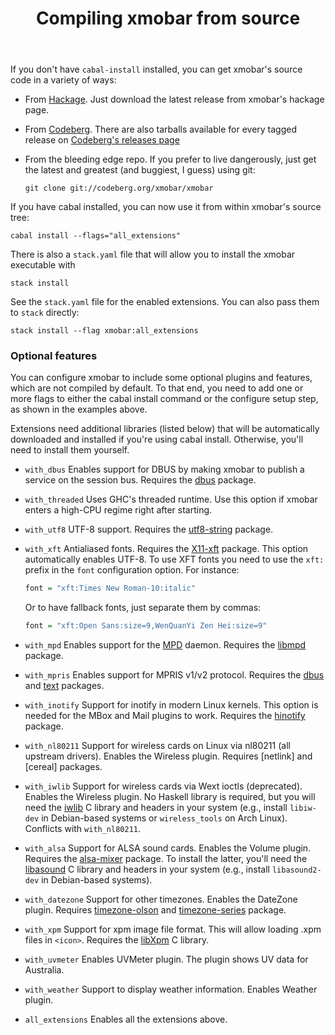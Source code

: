 #+title: Compiling xmobar from source

If you don't have =cabal-install= installed, you can get xmobar's source
code in a variety of ways:

- From [[http://hackage.haskell.org/package/xmobar/][Hackage]]. Just download the latest release from xmobar's hackage
  page.

- From [[http://codeberg.org/xmobar/xmobar/][Codeberg]]. There are also tarballs available for every tagged
  release on [[https://codeberg.org/xmobar/xmobar/releases][Codeberg's releases page]]

- From the bleeding edge repo. If you prefer to live dangerously, just
  get the latest and greatest (and buggiest, I guess) using git:

  #+begin_src shell
    git clone git://codeberg.org/xmobar/xmobar
  #+end_src

If you have cabal installed, you can now use it from within xmobar's
source tree:

#+begin_src shell
  cabal install --flags="all_extensions"
#+end_src

There is also a =stack.yaml= file that will allow you to install the
xmobar executable with

#+begin_src shell
  stack install
#+end_src

See the =stack.yaml= file for the enabled extensions. You can also pass
them to =stack= directly:

#+begin_src shell
  stack install --flag xmobar:all_extensions
#+end_src

*** Optional features

    You can configure xmobar to include some optional plugins and
    features, which are not compiled by default. To that end, you need
    to add one or more flags to either the cabal install command or
    the configure setup step, as shown in the examples above.

    Extensions need additional libraries (listed below) that will be
    automatically downloaded and installed if you're using cabal
    install.  Otherwise, you'll need to install them yourself.

    - =with_dbus= Enables support for DBUS by making xmobar to publish a
      service on the session bus. Requires the [[http://hackage.haskell.org/package/dbus][dbus]] package.

    - =with_threaded= Uses GHC's threaded runtime. Use this option if xmobar
      enters a high-CPU regime right after starting.

    - =with_utf8= UTF-8 support. Requires the [[http://hackage.haskell.org/package/utf8-string/][utf8-string]] package.

    - =with_xft= Antialiased fonts. Requires the [[http://hackage.haskell.org/package/X11-xft/][X11-xft]] package. This
      option automatically enables UTF-8. To use XFT fonts you need to use
      the =xft:= prefix in the =font= configuration option. For instance:

      #+begin_src haskell
        font = "xft:Times New Roman-10:italic"
      #+end_src

      Or to have fallback fonts, just separate them by commas:

      #+begin_src haskell
        font = "xft:Open Sans:size=9,WenQuanYi Zen Hei:size=9"
      #+end_src

    - =with_mpd= Enables support for the [[http://mpd.wikia.com/][MPD]] daemon. Requires the [[http://hackage.haskell.org/package/libmpd/][libmpd]]
      package.

    - =with_mpris= Enables support for MPRIS v1/v2 protocol. Requires the
      [[http://hackage.haskell.org/package/dbus][dbus]] and [[http://hackage.haskell.org/package/text][text]] packages.

    - =with_inotify= Support for inotify in modern Linux kernels. This
      option is needed for the MBox and Mail plugins to work. Requires the
      [[http://hackage.haskell.org/package/hinotify/][hinotify]] package.

    - =with_nl80211= Support for wireless cards on Linux via nl80211 (all
      upstream drivers). Enables the Wireless plugin. Requires [netlink] and
      [cereal] packages.

    - =with_iwlib= Support for wireless cards via Wext ioctls (deprecated).
      Enables the Wireless plugin. No Haskell library is required, but you
      will need the [[http://www.hpl.hp.com/personal/Jean_Tourrilhes/Linux/Tools.html][iwlib]] C library and headers in your system (e.g.,
      install =libiw-dev= in Debian-based systems or =wireless_tools= on
      Arch Linux). Conflicts with =with_nl80211=.

    - =with_alsa= Support for ALSA sound cards. Enables the Volume plugin.
      Requires the [[http://hackage.haskell.org/package/alsa-mixer][alsa-mixer]] package.  To install the latter, you'll need
      the [[http://packages.debian.org/stable/libasound2-dev][libasound]] C library and headers in your system (e.g., install
      =libasound2-dev= in Debian-based systems).

    - =with_datezone= Support for other timezones. Enables the DateZone
      plugin. Requires [[http://hackage.haskell.org/package/timezone-olson][timezone-olson]] and [[http://hackage.haskell.org/package/timezone-series][timezone-series]] package.

    - =with_xpm= Support for xpm image file format. This will allow loading
      .xpm files in =<icon>=. Requires the [[http://cgit.freedesktop.org/xorg/lib/libXpm][libXpm]] C library.

    - =with_uvmeter= Enables UVMeter plugin. The plugin shows UV data for
      Australia.

    - =with_weather= Support to display weather information. Enables Weather
      plugin.

    - =all_extensions= Enables all the extensions above.
